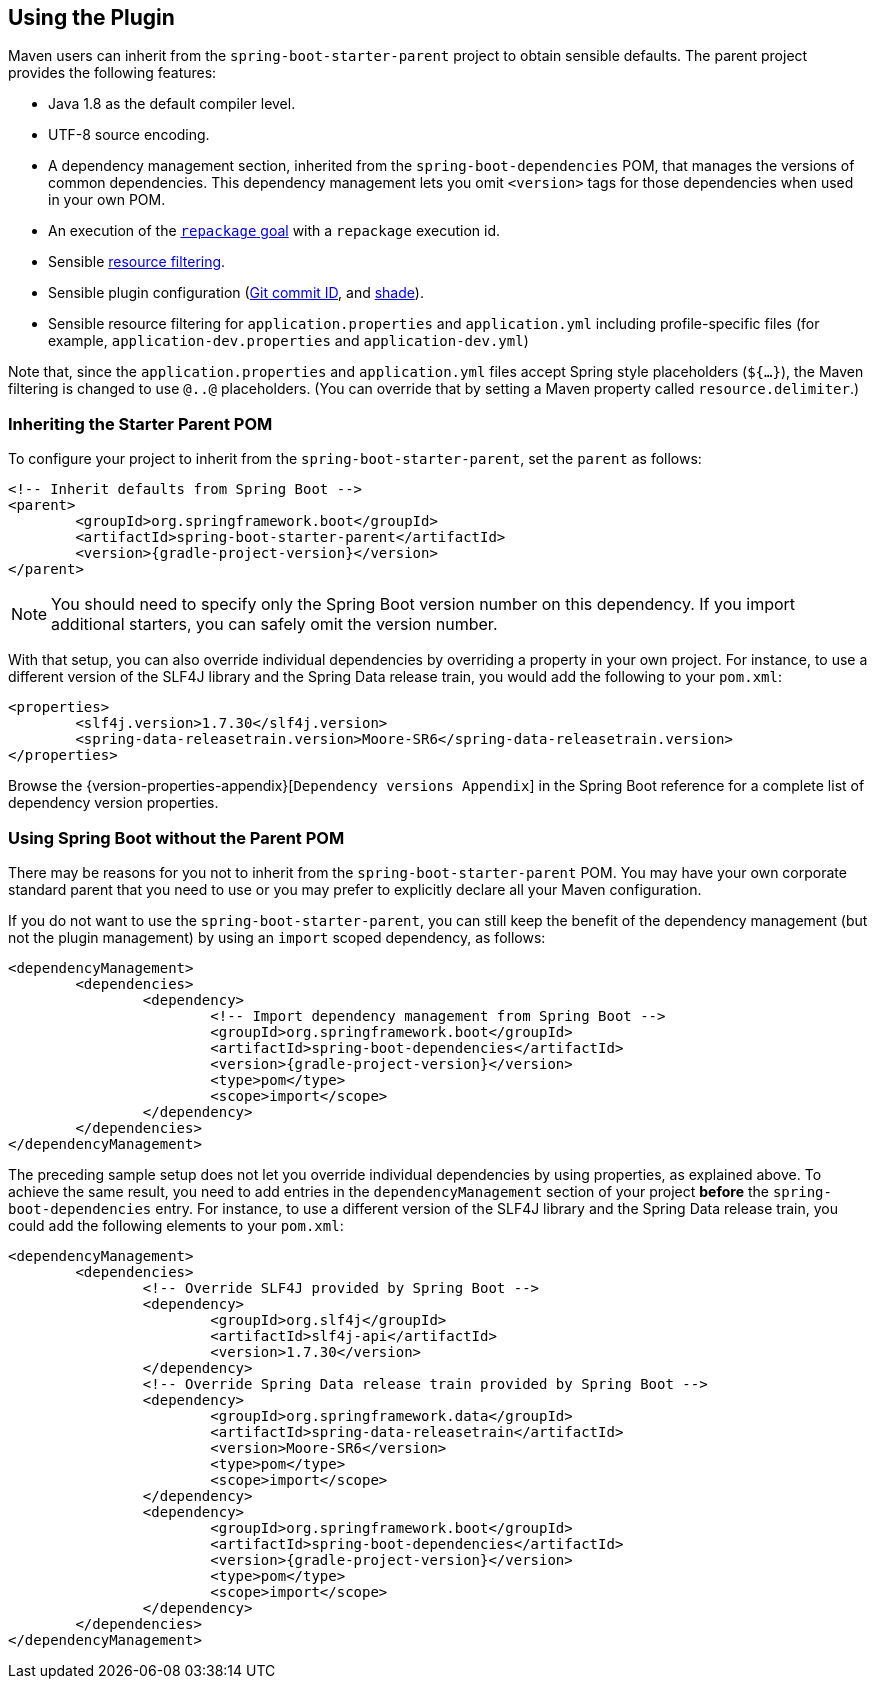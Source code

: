 [[using]]
== Using the Plugin
Maven users can inherit from the `spring-boot-starter-parent` project to obtain sensible defaults.
The parent project provides the following features:

* Java 1.8 as the default compiler level.
* UTF-8 source encoding.
* A dependency management section, inherited from the `spring-boot-dependencies` POM, that manages the versions of common dependencies.
This dependency management lets you omit `<version>` tags for those dependencies when used in your own POM.
* An execution of the <<goals.adoc#goals-repackage, `repackage` goal>> with a `repackage` execution id.
* Sensible https://maven.apache.org/plugins/maven-resources-plugin/examples/filter.html[resource filtering].
* Sensible plugin configuration (https://github.com/ktoso/maven-git-commit-id-plugin[Git commit ID], and https://maven.apache.org/plugins/maven-shade-plugin/[shade]).
* Sensible resource filtering for `application.properties` and `application.yml` including profile-specific files (for example, `application-dev.properties` and `application-dev.yml`)

Note that, since the `application.properties` and `application.yml` files accept Spring style placeholders (`${...}`), the Maven filtering is changed to use `@..@` placeholders.
(You can override that by setting a Maven property called `resource.delimiter`.)



[[using-parent-pom]]
=== Inheriting the Starter Parent POM
To configure your project to inherit from the `spring-boot-starter-parent`, set the `parent` as follows:

[source,xml,indent=0,subs="verbatim,quotes,attributes"]
----
	<!-- Inherit defaults from Spring Boot -->
	<parent>
		<groupId>org.springframework.boot</groupId>
		<artifactId>spring-boot-starter-parent</artifactId>
		<version>{gradle-project-version}</version>
	</parent>
----

NOTE: You should need to specify only the Spring Boot version number on this dependency.
If you import additional starters, you can safely omit the version number.

With that setup, you can also override individual dependencies by overriding a property in your own project.
For instance, to use a different version of the SLF4J library and the Spring Data release train, you would add the following to your `pom.xml`:

[source,xml,indent=0,subs="verbatim,quotes,attributes"]
----
	<properties>
		<slf4j.version>1.7.30</slf4j.version>
		<spring-data-releasetrain.version>Moore-SR6</spring-data-releasetrain.version>
	</properties>
----

Browse the {version-properties-appendix}[`Dependency versions Appendix`] in the Spring Boot reference for a complete list of dependency version properties.



[[using-import]]
=== Using Spring Boot without the Parent POM
There may be reasons for you not to inherit from the `spring-boot-starter-parent` POM.
You may have your own corporate standard parent that you need to use or you may prefer to explicitly declare all your Maven configuration.

If you do not want to use the `spring-boot-starter-parent`, you can still keep the benefit of the dependency management (but not the plugin management) by using an `import` scoped dependency, as follows:

[source,xml,indent=0,subs="verbatim,quotes,attributes"]
----
	<dependencyManagement>
		<dependencies>
			<dependency>
				<!-- Import dependency management from Spring Boot -->
				<groupId>org.springframework.boot</groupId>
				<artifactId>spring-boot-dependencies</artifactId>
				<version>{gradle-project-version}</version>
				<type>pom</type>
				<scope>import</scope>
			</dependency>
		</dependencies>
	</dependencyManagement>
----

The preceding sample setup does not let you override individual dependencies by using properties, as explained above.
To achieve the same result, you need to add entries in the `dependencyManagement` section of your project **before** the `spring-boot-dependencies` entry.
For instance, to use a different version of the SLF4J library and the Spring Data release train, you could add the following elements to your `pom.xml`:

[source,xml,indent=0,subs="verbatim,quotes,attributes"]
----
	<dependencyManagement>
		<dependencies>
			<!-- Override SLF4J provided by Spring Boot -->
			<dependency>
				<groupId>org.slf4j</groupId>
				<artifactId>slf4j-api</artifactId>
				<version>1.7.30</version>
			</dependency>
			<!-- Override Spring Data release train provided by Spring Boot -->
			<dependency>
				<groupId>org.springframework.data</groupId>
				<artifactId>spring-data-releasetrain</artifactId>
				<version>Moore-SR6</version>
				<type>pom</type>
				<scope>import</scope>
			</dependency>
			<dependency>
				<groupId>org.springframework.boot</groupId>
				<artifactId>spring-boot-dependencies</artifactId>
				<version>{gradle-project-version}</version>
				<type>pom</type>
				<scope>import</scope>
			</dependency>
		</dependencies>
	</dependencyManagement>
----



